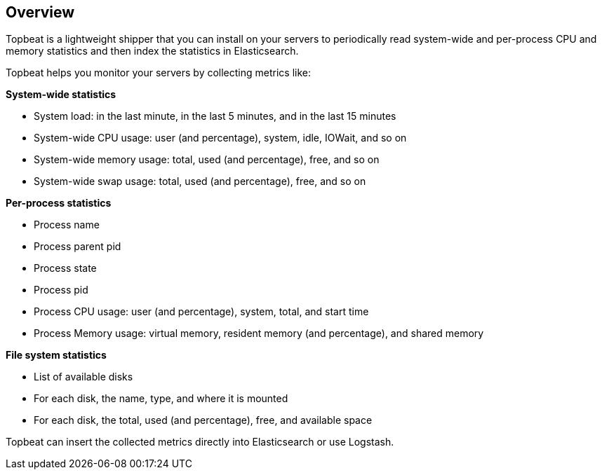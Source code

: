 == Overview

Topbeat is a lightweight shipper that you can install on your servers to periodically read
system-wide and per-process CPU and memory statistics and then index the statistics in Elasticsearch.

Topbeat helps you monitor your servers by collecting metrics like:

*System-wide statistics*

    * System load: in the last minute, in the last 5 minutes, and in the last 15 minutes
    * System-wide CPU usage: user (and percentage), system, idle, IOWait, and so on
    * System-wide memory usage: total, used (and percentage), free, and so on
    * System-wide swap usage: total, used (and percentage), free, and so on

*Per-process statistics*

	* Process name
    * Process parent pid
    * Process state
    * Process pid
    * Process CPU usage: user (and percentage), system, total, and start time
    * Process Memory usage: virtual memory, resident memory (and percentage), and shared memory

*File system statistics*

    * List of available disks
    * For each disk, the name, type, and where it is mounted
    * For each disk, the total, used (and percentage), free, and available space


Topbeat can insert the collected metrics directly into Elasticsearch
or use Logstash.
